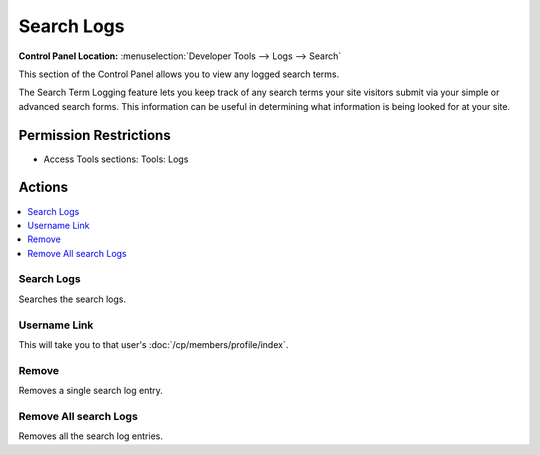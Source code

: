Search Logs
===========

.. rst-class:: cp-path

**Control Panel Location:** :menuselection:`Developer Tools --> Logs --> Search`

.. Overview

This section of the Control Panel allows you to view any logged search
terms.

The Search Term Logging feature lets you keep track of any search terms
your site visitors submit via your simple or advanced search forms. This
information can be useful in determining what information is being
looked for at your site.

.. Screenshot (optional)

.. Permissions

Permission Restrictions
-----------------------

* Access Tools sections: Tools: Logs

Actions
-------

.. contents::
  :local:
  :depth: 1

.. Each Action/Section

Search Logs
~~~~~~~~~~~

Searches the search logs.

Username Link
~~~~~~~~~~~~~

This will take you to that user's :doc:`/cp/members/profile/index`.

Remove
~~~~~~

Removes a single search log entry.

Remove All search Logs
~~~~~~~~~~~~~~~~~~~~~~~~~

Removes all the search log entries.
